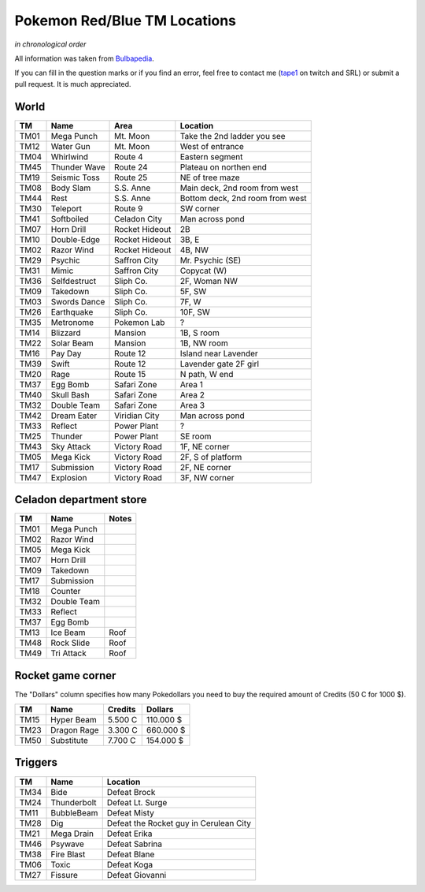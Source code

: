 Pokemon Red/Blue TM Locations
=============================
*in chronological order*

All information was taken from `Bulbapedia
<http://bulbapedia.bulbagarden.net/wiki/List_of_TM_and_HM_locations>`_.

If you can fill in the question marks or if you find an error, feel free to
contact me (`tape1 <http://twitch.tv/tape1>`_ on twitch and SRL) or submit a
pull request. It is much appreciated.

World
-----

======  ==================  ==================  =========================================
  TM           Name                Area                         Location
======  ==================  ==================  =========================================
TM01    Mega Punch          Mt. Moon            Take the 2nd ladder you see
TM12    Water Gun           Mt. Moon            West of entrance
    
TM04    Whirlwind           Route 4             Eastern segment
TM45    Thunder Wave        Route 24            Plateau on northen end
TM19    Seismic Toss        Route 25            NE of tree maze
    
TM08    Body Slam           S.S. Anne           Main deck, 2nd room from west
TM44    Rest                S.S. Anne           Bottom deck, 2nd room from west
    
TM30    Teleport            Route 9             SW corner
    
TM41    Softboiled          Celadon City        Man across pond
TM07    Horn Drill          Rocket Hideout      2B
TM10    Double-Edge         Rocket Hideout      3B, E
TM02    Razor Wind          Rocket Hideout      4B, NW
    
TM29    Psychic             Saffron City        Mr. Psychic (SE)
TM31    Mimic               Saffron City        Copycat (W)
    
TM36    Selfdestruct        Sliph Co.           2F, Woman NW
TM09    Takedown            Sliph Co.           5F, SW
TM03    Swords Dance        Sliph Co.           7F, W
TM26    Earthquake          Sliph Co.           10F, SW
    
TM35    Metronome           Pokemon Lab         ?
TM14    Blizzard            Mansion             1B, S room
TM22    Solar Beam          Mansion             1B, NW room
    
TM16    Pay Day             Route 12            Island near Lavender
TM39    Swift               Route 12            Lavender gate 2F girl
TM20    Rage                Route 15            N path, W end
    
TM37    Egg Bomb            Safari Zone         Area 1
TM40    Skull Bash          Safari Zone         Area 2
TM32    Double Team         Safari Zone         Area 3
    
TM42    Dream Eater         Viridian City       Man across pond
    
TM33    Reflect             Power Plant         ?
TM25    Thunder             Power Plant         SE room
    
TM43    Sky Attack          Victory Road        1F, NE corner
TM05    Mega Kick           Victory Road        2F, S of platform
TM17    Submission          Victory Road        2F, NE corner
TM47    Explosion           Victory Road        3F, NW corner
======  ==================  ==================  =========================================

Celadon department store
------------------------

======  ==============  ==========
  TM         Name          Notes
======  ==============  ==========
TM01    Mega Punch
TM02    Razor Wind
TM05    Mega Kick
TM07    Horn Drill
TM09    Takedown
TM17    Submission
TM18    Counter
TM32    Double Team
TM33    Reflect
TM37    Egg Bomb

TM13    Ice Beam        Roof
TM48    Rock Slide      Roof
TM49    Tri Attack      Roof
======  ==============  ==========

Rocket game corner
------------------
The "Dollars" column specifies how many Pokedollars you need to buy the
required amount of Credits (50 C for 1000 $).

======  ==============  =========  ===========
  TM         Name        Credits     Dollars
======  ==============  =========  ===========
TM15    Hyper Beam      5.500 C    110.000 $
TM23    Dragon Rage     3.300 C    660.000 $
TM50    Substitute      7.700 C    154.000 $
======  ==============  =========  ===========

Triggers
--------

======  ==============  ======================================
  TM         Name                      Location
======  ==============  ======================================
TM34    Bide            Defeat Brock
TM24    Thunderbolt     Defeat Lt. Surge
TM11    BubbleBeam      Defeat Misty
TM28    Dig             Defeat the Rocket guy in Cerulean City
TM21    Mega Drain      Defeat Erika
TM46    Psywave         Defeat Sabrina
TM38    Fire Blast      Defeat Blane
TM06    Toxic           Defeat Koga
TM27    Fissure         Defeat Giovanni
======  ==============  ======================================